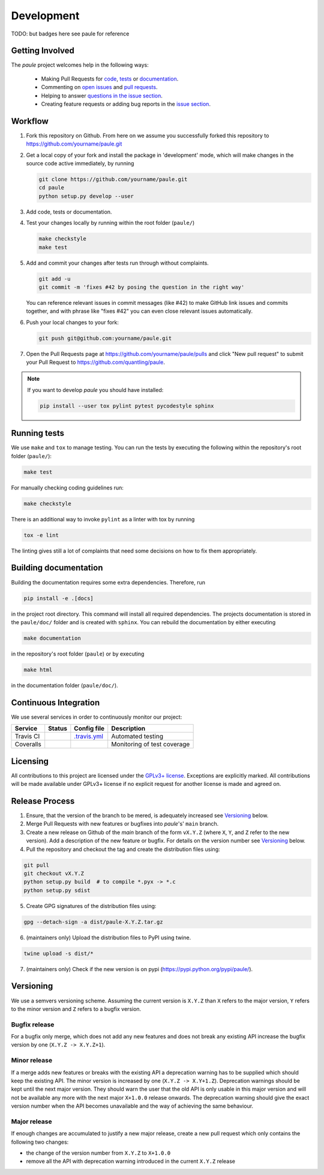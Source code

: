 Development
===========
TODO: but badges here see paule for reference


Getting Involved
----------------

The *paule* project welcomes help in the following ways:

    * Making Pull Requests for
      `code <https://github.com/quantling/paule/tree/main/paule>`_,
      `tests <https://github.com/quantling/paule/tree/main/tests>`_
      or `documentation <https://github.com/quantling/paule/tree/main/doc>`_.
    * Commenting on `open issues <https://github.com/quantling/paule/issues>`_
      and `pull requests <https://github.com/quantling/paule/pulls>`_.
    * Helping to answer `questions in the issue section
      <https://github.com/quantling/paule/labels/question>`_.
    * Creating feature requests or adding bug reports in the `issue section
      <https://github.com/quantling/paule/issues/new>`_.


Workflow
--------

1. Fork this repository on Github. From here on we assume you successfully
   forked this repository to https://github.com/yourname/paule.git

2. Get a local copy of your fork and install the package in 'development'
   mode, which will make changes in the source code active immediately, by running

   .. code:: bash

       git clone https://github.com/yourname/paule.git
       cd paule
       python setup.py develop --user

3. Add code, tests or documentation.

4. Test your changes locally by running within the root folder (``paule/``)

   .. code:: bash

       make checkstyle
       make test

5. Add and commit your changes after tests run through without complaints.

   .. code:: bash

       git add -u
       git commit -m 'fixes #42 by posing the question in the right way'

   You can reference relevant issues in commit messages (like #42) to make GitHub
   link issues and commits together, and with phrase like "fixes #42" you can
   even close relevant issues automatically.

6. Push your local changes to your fork:

   .. code:: bash

       git push git@github.com:yourname/paule.git

7. Open the Pull Requests page at https://github.com/yourname/paule/pulls and
   click "New pull request" to submit your Pull Request to
   https://github.com/quantling/paule.

.. note::

    If you want to develop *paule* you should have installed:

    .. code:: bash

        pip install --user tox pylint pytest pycodestyle sphinx


Running tests
-------------

We use ``make`` and ``tox`` to manage testing. You can run the tests by
executing the following within the repository's root folder (``paule/``):

.. code:: bash

    make test

For manually checking coding guidelines run:

.. code:: bash

    make checkstyle

There is an additional way to invoke ``pylint`` as a linter with tox by running

.. code:: bash

    tox -e lint

The linting gives still a lot of complaints that need some decisions on how to
fix them appropriately.


Building documentation
----------------------

Building the documentation requires some extra dependencies. Therefore, run

.. code:: bash

    pip install -e .[docs]

in the project root directory. This command will install all required
dependencies. The projects documentation is stored in the ``paule/doc/`` folder
and is created with ``sphinx``. You can rebuild the documentation by either
executing

.. code:: bash

   make documentation

in the repository's root folder (``paule``) or by executing

.. code:: bash

   make html

in the documentation folder (``paule/doc/``).


Continuous Integration
----------------------

We use several services in order to continuously monitor our project:

===========  ===========  =================  ===========================
Service      Status       Config file        Description
===========  ===========  =================  ===========================
Travis CI    |travis|     `.travis.yml`_     Automated testing
Coveralls    |coveralls|                     Monitoring of test coverage
===========  ===========  =================  ===========================

.. |travis| image:: https://travis-ci.com/quantling/paule.svg?branch=main
    :target: https://travis-ci.com/quantling/paule?branch=main

.. |coveralls| image:: https://coveralls.io/repos/github/quantling/paule/badge.svg?branch=main
    :target: https://coveralls.io/github/quantling/paule?branch=main

.. _.travis.yml: https://github.com/quantling/paule/blob/main/.travis.yml


Licensing
---------

All contributions to this project are licensed under the `GPLv3+ license
<https://github.com/quantling/paule/blob/main/LICENSE.txt>`_. Exceptions are
explicitly marked.
All contributions will be made available under GPLv3+ license if no explicit
request for another license is made and agreed on.


Release Process
---------------
1. Ensure, that the version of the branch to be mered, is adequately increased
   see Versioning_ below.

2. Merge Pull Requests with new features or bugfixes into *paule*'s' ``main``
   branch.

3. Create a new release on Github of the `main` branch of the form ``vX.Y.Z``
   (where ``X``, ``Y``, and ``Z`` refer to the new version).  Add a description
   of the new feature or bugfix. For details on the version number see
   Versioning_ below.

4. Pull the repository and checkout the tag and create the distribution files
   using:

.. code:: bash

    git pull
    git checkout vX.Y.Z
    python setup.py build  # to compile *.pyx -> *.c
    python setup.py sdist

5. Create GPG signatures of the distribution files using:

.. code:: bash

    gpg --detach-sign -a dist/paule-X.Y.Z.tar.gz

6. (maintainers only) Upload the distribution files to PyPI using twine.

.. code:: bash

    twine upload -s dist/*

7. (maintainers only) Check if the new version is on pypi (https://pypi.python.org/pypi/paule/).


Versioning
----------
We use a semvers versioning scheme. Assuming the current version is ``X.Y.Z``
than ``X`` refers to the major version, ``Y`` refers to the minor version and
``Z`` refers to a bugfix version.


Bugfix release
^^^^^^^^^^^^^^
For a bugfix only merge, which does not add any new features and does not
break any existing API increase the bugfix version by one (``X.Y.Z ->
X.Y.Z+1``).

Minor release
^^^^^^^^^^^^^
If a merge adds new features or breaks with the existing API a deprecation
warning has to be supplied which should keep the existing API. The minor
version is increased by one (``X.Y.Z -> X.Y+1.Z``). Deprecation warnings should
be kept until the next major version. They should warn the user that the old
API is only usable in this major version and will not be available any more
with the next major ``X+1.0.0`` release onwards. The deprecation warning should
give the exact version number when the API becomes unavailable and the way of
achieving the same behaviour.

Major release
^^^^^^^^^^^^^
If enough changes are accumulated to justify a new major release, create a new
pull request which only contains the following two changes:

- the change of the version number from ``X.Y.Z`` to ``X+1.0.0``
- remove all the API with deprecation warning introduced in the current
  ``X.Y.Z`` release

